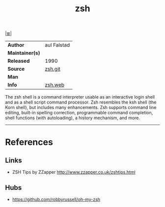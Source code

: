 # File          : cix-zsh.org
# Created       : <2016-12-31 Sat 12:14:47 GMT>
# Modified      : <2017-8-26 Sat 13:38:20 BST> sharlatan
# Author        : sharlatan
# Maintainer(s) :
# Sinopsis      : Powerful interactive shell

#+OPTIONS: num:nil

[[file:../cix-main.org][|≣|]]
#+TITLE: zsh
|-----------------+-------------|
| *Author*        | aul Falstad |
| *Maintainer(s)* |             |
| *Released*      | 1990        |
| *Source*        | [[https://sourceforge.net/p/zsh/code/ci/master/tree/][zsh.git]]     |
| *Man*           |             |
| *Info*          | [[http://www.zsh.org/][zsh.web]]     |
|-----------------+-------------|

The zsh shell is a command interpreter usable as an interactive login shell and
as a shell script command processor. Zsh resembles the ksh shell (the Korn
shell), but includes many enhancements. Zsh supports command line editing,
built-in spelling correction, programmable command completion, shell functions
(with autoloading), a history mechanism, and more.
------
* References
** Links
- ZSH Tips by ZZapper
  http://www.zzapper.co.uk/zshtips.html
** Hubs
- https://github.com/robbyrussell/oh-my-zsh

# End of cix-zsh.org
